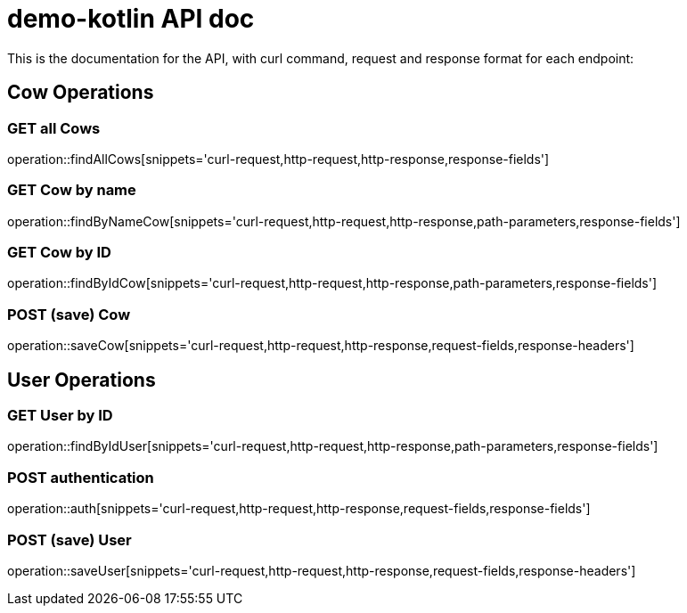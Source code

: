= demo-kotlin API doc

This is the documentation for the API, with curl command, request and response format for each endpoint:

== Cow Operations

=== GET all Cows
operation::findAllCows[snippets='curl-request,http-request,http-response,response-fields']

=== GET Cow by name
operation::findByNameCow[snippets='curl-request,http-request,http-response,path-parameters,response-fields']

=== GET Cow by ID
operation::findByIdCow[snippets='curl-request,http-request,http-response,path-parameters,response-fields']

=== POST (save) Cow
operation::saveCow[snippets='curl-request,http-request,http-response,request-fields,response-headers']

== User Operations

=== GET User by ID
operation::findByIdUser[snippets='curl-request,http-request,http-response,path-parameters,response-fields']

=== POST authentication
operation::auth[snippets='curl-request,http-request,http-response,request-fields,response-fields']

=== POST (save) User
operation::saveUser[snippets='curl-request,http-request,http-response,request-fields,response-headers']
